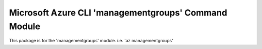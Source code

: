Microsoft Azure CLI 'managementgroups' Command Module
=================================================

This package is for the 'managementgroups' module.
i.e. 'az managementgroups'

